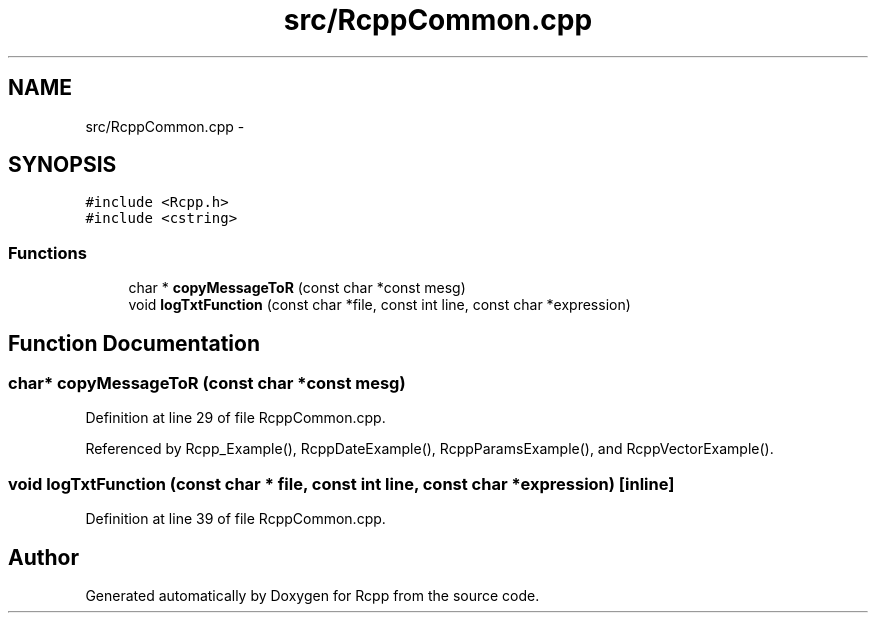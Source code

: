 .TH "src/RcppCommon.cpp" 3 "19 Dec 2009" "Rcpp" \" -*- nroff -*-
.ad l
.nh
.SH NAME
src/RcppCommon.cpp \- 
.SH SYNOPSIS
.br
.PP
\fC#include <Rcpp.h>\fP
.br
\fC#include <cstring>\fP
.br

.SS "Functions"

.in +1c
.ti -1c
.RI "char * \fBcopyMessageToR\fP (const char *const mesg)"
.br
.ti -1c
.RI "void \fBlogTxtFunction\fP (const char *file, const int line, const char *expression)"
.br
.in -1c
.SH "Function Documentation"
.PP 
.SS "char* copyMessageToR (const char *const  mesg)"
.PP
Definition at line 29 of file RcppCommon.cpp.
.PP
Referenced by Rcpp_Example(), RcppDateExample(), RcppParamsExample(), and RcppVectorExample().
.SS "void logTxtFunction (const char * file, const int line, const char * expression)\fC [inline]\fP"
.PP
Definition at line 39 of file RcppCommon.cpp.
.SH "Author"
.PP 
Generated automatically by Doxygen for Rcpp from the source code.
